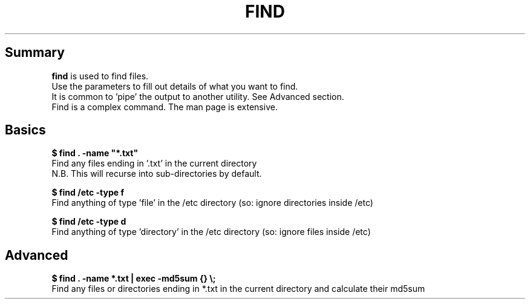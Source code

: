 .TH FIND
.SH Summary
.B find
is used to find files.
.br
Use the parameters to fill out details of what you want to find.
.br
It is common to 'pipe' the output to another utility. See Advanced section.
.br
Find is a complex command. The man page is extensive.

.SH Basics
.B "$ find . -name \(dq*.txt\(dq"
.br
Find any files ending in '.txt' in the current directory
.br
N.B. This will recurse into sub-directories by default.

.B "$ find /etc -type f"
.br
Find anything of type 'file' in the /etc directory (so: ignore directories inside /etc)

.B "$ find /etc -type d"
.br
Find anything of type 'directory' in the /etc directory (so: ignore files inside /etc)

.SH Advanced
.B "$ find . -name *.txt" | exec -md5sum {} \\\;
.br
Find any files or directories ending in *.txt in the current directory and calculate their md5sum
